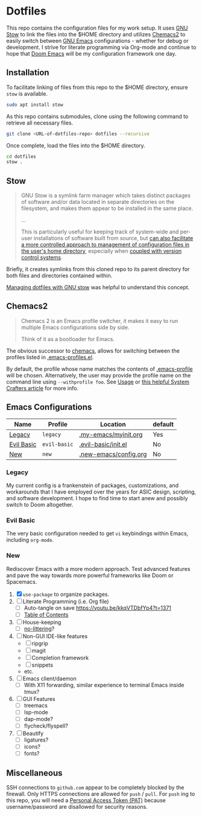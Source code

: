 * Dotfiles
This repo contains the configuration files for my work setup. It uses [[https://www.gnu.org/software/stow/][GNU Stow]] to link the files
into the $HOME directory and utilizes [[https://github.com/plexus/chemacs2][Chemacs2]] to easily switch between [[https://www.gnu.org/software/emacs/][GNU Emacs]] configurations -
whether for debug or development. I strive for literate programming via Org-mode and continue to
hope that [[https://github.com/hlissner/doom-emacs][Doom Emacs]] will be my configuration framework one day.

** Installation
To facilitate linking of files from this repo to the $HOME directory, ensure =stow= is available.

#+BEGIN_SRC sh
  sudo apt install stow
#+END_SRC

As this repo contains submodules, clone using the following command to retrieve all necessary files.
#+BEGIN_SRC sh
  git clone <URL-of-dotfiles-repo> dotfiles --recursive
#+END_SRC

Once complete, load the files into the $HOME directory.
#+BEGIN_SRC sh
  cd dotfiles
  stow .
#+END_SRC

** Stow
#+BEGIN_QUOTE
GNU Stow is a symlink farm manager which takes distinct packages of software and/or data located in
separate directories on the filesystem, and makes them appear to be installed in the same place.

...

This is particularly useful for keeping track of system-wide and per-user installations of software
built from source, but [[http://brandon.invergo.net/news/2012-05-26-using-gnu-stow-to-manage-your-dotfiles.html][can also facilitate a more controlled approach to management of configuration
files in the user's home directory]], especially when [[http://lists.gnu.org/archive/html/info-stow/2011-12/msg00000.html][coupled with version control systems]].
#+END_QUOTE
Briefly, it creates symlinks from this cloned repo to its parent directory for both files and
directories contained within.

[[https://alexpearce.me/2016/02/managing-dotfiles-with-stow/][Managing dotfiles with GNU stow]] was helpful to understand this concept.

** Chemacs2
#+BEGIN_QUOTE
Chemacs 2 is an Emacs profile switcher, it makes it easy to run multiple Emacs configurations side by side.

Think of it as a bootloader for Emacs.
#+END_QUOTE
The obvious successor to [[https://github.com/plexus/chemacs][chemacs]], allows for switching between the profiles listed in
[[file:.emacs-profiles.el][.emacs-profiles.el]].

By default, the profile whose name matches the contents of [[file:.emacs-profile][.emacs-profile]] will be
chosen. Alternatively, the user may provide the profile name on the command line using
=--withprofile foo=. See [[https://github.com/plexus/chemacs2#usage][Usage]] or [[https://systemcrafters.cc/emacs-tips/multiple-configurations-with-chemacs2][this helpful System Crafters article]] for more info.

** Emacs Configurations
| *Name*     | *Profile*    | *Location*            | *default* |
|------------+--------------+-----------------------+-----------|
| [[#legacy][Legacy]]     | =legacy=     | [[file:.my-emacs/myinit.org][.my-emacs/myinit.org]]  | Yes       |
| [[#evil-basic][Evil Basic]] | =evil-basic= | [[file:.evil-basic/init.el][.evil-basic/init.el]]   | No        |
| [[#new][New]]        | =new=        | [[file:.new-emacs/config.org][.new-emacs/config.org]] | No        |

*** Legacy
My current config is a frankenstein of packages, customizations, and workarounds that I have
employed over the years for ASIC design, scripting, and software development. I hope to find time to
start anew and possibly switch to Doom altogether.

*** Evil Basic
The very basic configuration needed to get =vi= keybindings within Emacs, including =org-mode=.

*** New
Rediscover Emacs with a more modern approach. Test advanced features and pave the way towards more
powerful frameworks like Doom or Spacemacs.
1) [X] =use-package= to organize packages.
2) [ ] Literate Programming (i.e. Org file)
   - [ ] Auto-tangle on save https://youtu.be/kkqVTDbfYp4?t=1371
   - [ ] [[https://github.com/snosov1/toc-org][Table of Contents]]
3) [ ] House-keeping
   - [ ] [[https://github.com/emacscollective/no-littering][no-littering]]?
4) [ ] Non-GUI IDE-like features
   - [ ] ripgrip
   - [ ] magit
   - [ ] Completion framework
   - [ ] snippets
   - etc.
5) [ ] Emacs client/daemon
   - [ ] With X11 forwarding, similar experience to terminal Emacs inside tmux?
6) [ ] GUI Features
   - [ ] treemacs
   - [ ] lsp-mode
   - [ ] dap-mode?
   - [ ] flycheck/flyspell?
7) [ ] Beautify
   - [ ] ligatures?
   - [ ] icons?
   - [ ] fonts?

** Miscellaneous
SSH connections to =github.com= appear to be completely blocked by the firewall. Only HTTPS
connections are allowed for =push= / =pull=. For =push= ing to this repo, you will need a [[https://docs.github.com/en/authentication/keeping-your-account-and-data-secure/creating-a-personal-access-token][Personal
Access Token (PAT)]] because username/password are disallowed for security reasons.
